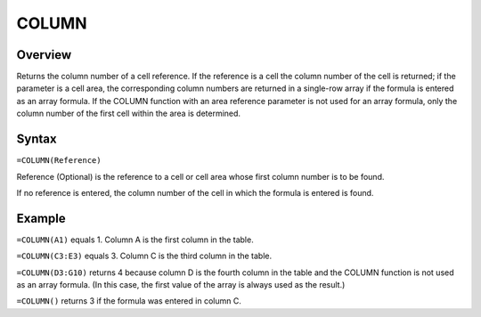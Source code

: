 ======
COLUMN
======

Overview
--------

Returns the column number of a cell reference. If the reference is a cell the column number of the cell is returned; if the parameter is a cell area, the corresponding column numbers are returned in a single-row array if the formula is entered as an array formula. If the COLUMN function with an area reference parameter is not used for an array formula, only the column number of the first cell within the area is determined.

Syntax
------

``=COLUMN(Reference)``

Reference (Optional) is the reference to a cell or cell area whose first column number is to be found.

If no reference is entered, the column number of the cell in which the formula is entered is found.

Example
-------

``=COLUMN(A1)`` equals 1. Column A is the first column in the table.

``=COLUMN(C3:E3)`` equals 3. Column C is the third column in the table.

``=COLUMN(D3:G10)`` returns 4 because column D is the fourth column in the table and the COLUMN function is not used as an array formula. (In this case, the first value of the array is always used as the result.)

``=COLUMN()`` returns 3 if the formula was entered in column C.
